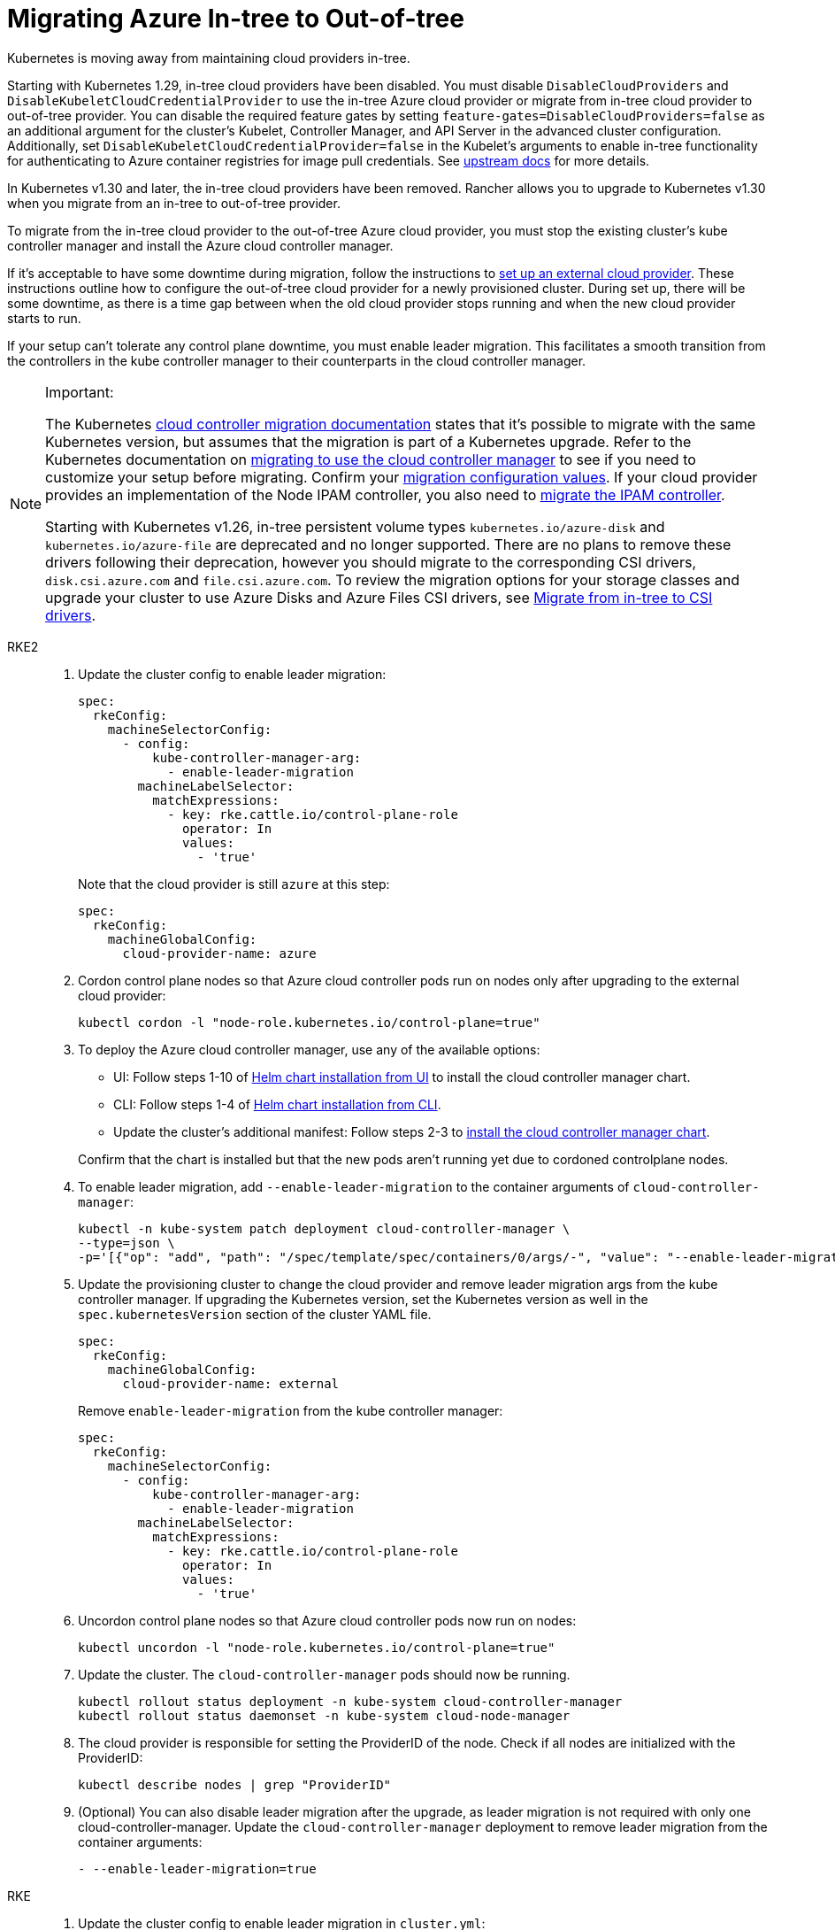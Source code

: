 = Migrating Azure In-tree to Out-of-tree

Kubernetes is moving away from maintaining cloud providers in-tree.

Starting with Kubernetes 1.29, in-tree cloud providers have been disabled. You must disable `DisableCloudProviders` and `DisableKubeletCloudCredentialProvider` to use the in-tree Azure cloud provider or migrate from in-tree cloud provider to out-of-tree provider. You can disable the required feature gates by setting `feature-gates=DisableCloudProviders=false` as an additional argument for the cluster's Kubelet, Controller Manager, and API Server in the advanced cluster configuration. Additionally, set `DisableKubeletCloudCredentialProvider=false` in the Kubelet's arguments to enable in-tree functionality for authenticating to Azure container registries for image pull credentials. See https://github.com/kubernetes/kubernetes/pull/117503[upstream docs] for more details.

In Kubernetes v1.30 and later, the in-tree cloud providers have been removed. Rancher allows you to upgrade to Kubernetes v1.30 when you migrate from an in-tree to out-of-tree provider.

To migrate from the in-tree cloud provider to the out-of-tree Azure cloud provider, you must stop the existing cluster's kube controller manager and install the Azure cloud controller manager.

If it's acceptable to have some downtime during migration, follow the instructions to xref:cluster-deployment/set-up-cloud-providers/azure.adoc#_using_the_out_of_tree_azure_cloud_provider[set up an external cloud provider]. These instructions outline how to configure the out-of-tree cloud provider for a newly provisioned cluster. During set up, there will be some downtime, as there is a time gap between when the old cloud provider stops running and when the new cloud provider starts to run.

If your setup can't tolerate any control plane downtime, you must enable leader migration. This facilitates a smooth transition from the controllers in the kube controller manager to their counterparts in the cloud controller manager.

[NOTE]
.Important:
====
The Kubernetes https://kubernetes.io/docs/tasks/administer-cluster/controller-manager-leader-migration/#before-you-begin[cloud controller migration documentation] states that it's possible to migrate with the same Kubernetes version, but assumes that the migration is part of a Kubernetes upgrade. Refer to the Kubernetes documentation on https://kubernetes.io/docs/tasks/administer-cluster/controller-manager-leader-migration/[migrating to use the cloud controller manager] to see if you need to customize your setup before migrating. Confirm your https://kubernetes.io/docs/tasks/administer-cluster/controller-manager-leader-migration/#default-configuration[migration configuration values]. If your cloud provider provides an implementation of the Node IPAM controller, you also need to https://kubernetes.io/docs/tasks/administer-cluster/controller-manager-leader-migration/#node-ipam-controller-migration[migrate the IPAM controller].

Starting with Kubernetes v1.26, in-tree persistent volume types `kubernetes.io/azure-disk` and `kubernetes.io/azure-file` are deprecated and no longer supported. There are no plans to remove these drivers following their deprecation, however you should migrate to the corresponding CSI drivers, `disk.csi.azure.com` and `file.csi.azure.com`. To review the migration options for your storage classes and upgrade your cluster to use Azure Disks and Azure Files CSI drivers, see https://learn.microsoft.com/en-us/azure/aks/csi-migrate-in-tree-volumes[Migrate from in-tree to CSI drivers].
====


[tabs,sync-group-id=k8s-distro]
======
RKE2::
+
--
. Update the cluster config to enable leader migration:
+
[,yaml]
----
spec:
  rkeConfig:
    machineSelectorConfig:
      - config:
          kube-controller-manager-arg:
            - enable-leader-migration
        machineLabelSelector:
          matchExpressions:
            - key: rke.cattle.io/control-plane-role
              operator: In
              values:
                - 'true'
----
+
Note that the cloud provider is still `azure` at this step:
+
[,yaml]
----
spec:
  rkeConfig:
    machineGlobalConfig:
      cloud-provider-name: azure
----

. Cordon control plane nodes so that Azure cloud controller pods run on nodes only after upgrading to the external cloud provider:
+
[,shell]
----
kubectl cordon -l "node-role.kubernetes.io/control-plane=true"
----

. To deploy the Azure cloud controller manager, use any of the available options:
 ** UI: Follow steps 1-10 of xref:cluster-deployment/set-up-cloud-providers/azure.adoc#_helm_chart_installation_from_ui[Helm chart installation from UI] to install the cloud controller manager chart.
 ** CLI: Follow steps 1-4 of xref:cluster-deployment/set-up-cloud-providers/azure.adoc#_helm_chart_installation_from_cli[Helm chart installation from CLI].
 ** Update the cluster's additional manifest: Follow steps 2-3 to xref:cluster-deployment/set-up-cloud-providers/azure.adoc#_using_the_out_of_tree_azure_cloud_provider[install the cloud controller manager chart].

+
Confirm that the chart is installed but that the new pods aren't running yet due to cordoned controlplane nodes.

. To enable leader migration, add `--enable-leader-migration` to the container arguments of `cloud-controller-manager`:
+
[,shell]
----
kubectl -n kube-system patch deployment cloud-controller-manager \
--type=json \
-p='[{"op": "add", "path": "/spec/template/spec/containers/0/args/-", "value": "--enable-leader-migration"}]'
----

. Update the provisioning cluster to change the cloud provider and remove leader migration args from the kube controller manager.
If upgrading the Kubernetes version, set the Kubernetes version as well in the `spec.kubernetesVersion` section of the cluster YAML file.
+
[,yaml]
----
spec:
  rkeConfig:
    machineGlobalConfig:
      cloud-provider-name: external
----
+
Remove `enable-leader-migration` from the kube controller manager:
+
[,yaml]
----
spec:
  rkeConfig:
    machineSelectorConfig:
      - config:
          kube-controller-manager-arg:
            - enable-leader-migration
        machineLabelSelector:
          matchExpressions:
            - key: rke.cattle.io/control-plane-role
              operator: In
              values:
                - 'true'
----

. Uncordon control plane nodes so that Azure cloud controller pods now run on nodes:
+
[,shell]
----
kubectl uncordon -l "node-role.kubernetes.io/control-plane=true"
----

. Update the cluster. The `cloud-controller-manager` pods should now be running.
+
[,shell]
----
kubectl rollout status deployment -n kube-system cloud-controller-manager
kubectl rollout status daemonset -n kube-system cloud-node-manager
----

. The cloud provider is responsible for setting the ProviderID of the node. Check if all nodes are initialized with the ProviderID:
+
[,shell]
----
kubectl describe nodes | grep "ProviderID"
----

. (Optional) You can also disable leader migration after the upgrade, as leader migration is not required with only one cloud-controller-manager.
 Update the `cloud-controller-manager` deployment to remove leader migration from the container arguments:
+
[,yaml]
----
- --enable-leader-migration=true
----
--

RKE::
+
--
. Update the cluster config to enable leader migration in `cluster.yml`:
+
[,yaml]
----
services:
  kube-controller:
    extra_args:
      enable-leader-migration: "true"
----
+
Note that the cloud provider is still `azure` at this step:
+
[,yaml]
----
cloud_provider:
  name: azure
----

. Cordon the control plane nodes, so that Azure cloud controller pods run on nodes only after upgrading to the external cloud provider:
+
[,shell]
----
kubectl cordon -l "node-role.kubernetes.io/controlplane=true"
----

. To install the Azure cloud controller manager, follow the same steps as when installing Azure cloud provider on a new cluster:
 ** UI: Follow steps 1-10 of xref:cluster-deployment/set-up-cloud-providers/azure.adoc#_helm_chart_installation_from_ui[Helm chart installation from UI] to install the cloud controller manager chart.
 ** CLI: Follow steps 1-4 of xref:cluster-deployment/set-up-cloud-providers/azure.adoc#_helm_chart_installation_from_cli[Helm chart installation from CLI] to install the cloud controller manager chart.
. Confirm that the chart is installed but that the new pods aren't running yet due to cordoned controlplane nodes. After updating the cluster in the next step, RKE will upgrade and uncordon each node, and schedule `cloud-controller-manager` pods.
. To enable leader migration, add `--enable-leader-migration` to the container arguments of `cloud-controller-manager`:
+
[,shell]
----
kubectl -n kube-system patch deployment cloud-controller-manager \
--type=json \
-p='[{"op": "add", "path": "/spec/template/spec/containers/0/args/-", "value": "--enable-leader-migration"}]'
----

. Update `cluster.yml` to change the cloud provider to `external` and remove the leader migration arguments from the kube-controller.
+
[,yaml]
----
rancher_kubernetes_engine_config:
  cloud_provider:
    name: external
----
+
Remove `enable-leader-migration` if you don't want it enabled in your cluster:
+
[,yaml]
----
services:
  kube-controller:
    extra_args:
      enable-leader-migration: "true"
----

. If you're upgrading the cluster's Kubernetes version, set the Kubernetes version as well.
. Update the cluster. The `cloud-controller-manager` pods should now be running.
+
[,shell]
----
kubectl rollout status deployment -n kube-system cloud-controller-manager
kubectl rollout status daemonset -n kube-system cloud-node-manager
----

. The cloud provider is responsible for setting the ProviderID of the node. Verify that all nodes are initialized with the ProviderID:
+
[,shell]
----
kubectl describe nodes | grep "ProviderID"
----

. (Optional) You can also disable leader migration after the upgrade, as leader migration is not required with only one cloud-controller-manager.
Update the `cloud-controller-manager` deployment to remove leader migration from the container arguments:
+
[,yaml]
----
- --enable-leader-migration=true
----
--
======
